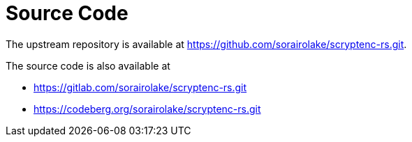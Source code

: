 // SPDX-FileCopyrightText: 2024 Shun Sakai
//
// SPDX-License-Identifier: CC-BY-4.0

= Source Code

The upstream repository is available at
https://github.com/sorairolake/scryptenc-rs.git.

.The source code is also available at
* https://gitlab.com/sorairolake/scryptenc-rs.git
* https://codeberg.org/sorairolake/scryptenc-rs.git

